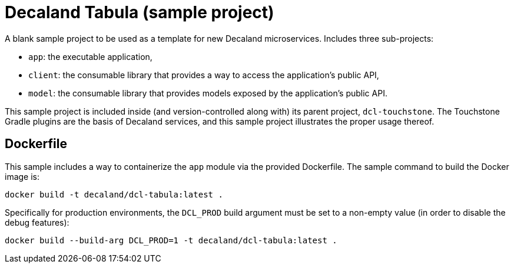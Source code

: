 = Decaland Tabula (sample project)

A blank sample project to be used as a template for new Decaland microservices.
Includes three sub-projects:

- `app`: the executable application,
- `client`: the consumable library that provides a way to access the application's public API,
- `model`: the consumable library that provides models exposed by the application's public API.

This sample project is included inside (and version-controlled along with) its parent project, `dcl-touchstone`.
The Touchstone Gradle plugins are the basis of Decaland services, and this sample project illustrates the proper usage thereof.

== Dockerfile

This sample includes a way to containerize the `app` module via the provided Dockerfile.
The sample command to build the Docker image is:

[source,bash]
----
docker build -t decaland/dcl-tabula:latest .
----

Specifically for production environments, the `DCL_PROD` build argument must be set to a non-empty value (in order to disable the debug features):

[source,bash]
----
docker build --build-arg DCL_PROD=1 -t decaland/dcl-tabula:latest .
----
